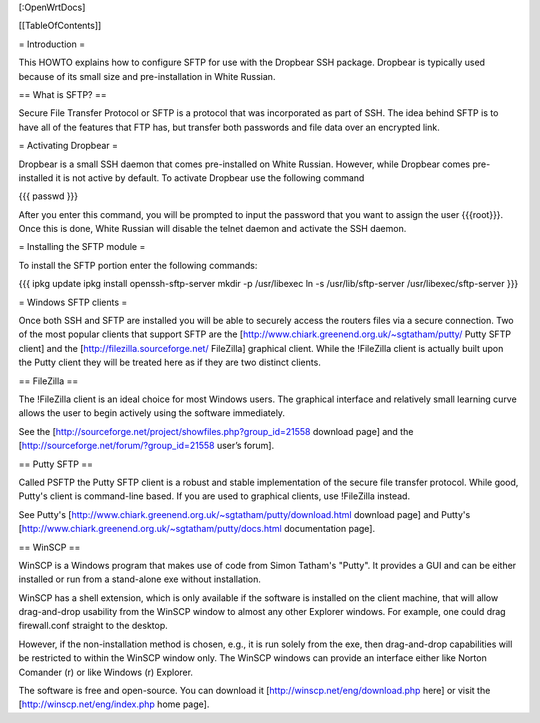 [:OpenWrtDocs]


[[TableOfContents]]


= Introduction =

This HOWTO explains how to configure SFTP for use with the Dropbear SSH package.
Dropbear is typically used because of its small size and pre-installation in White
Russian.


== What is SFTP? ==

Secure File Transfer Protocol or SFTP is a protocol that was incorporated as part
of SSH. The idea behind SFTP is to have all of the features that FTP has, but
transfer both passwords and file data over an encrypted link.


= Activating Dropbear =

Dropbear is a small SSH daemon that comes pre-installed on White Russian. However,
while Dropbear comes pre-installed it is not active by default. To activate Dropbear
use the following command

{{{
passwd
}}}

After you enter this command, you will be prompted to input the password that you want
to assign the user {{{root}}}. Once this is done, White Russian will disable the telnet
daemon and activate the SSH daemon.


= Installing the SFTP module =

To install the SFTP portion enter the following commands:

{{{
ipkg update
ipkg install openssh-sftp-server
mkdir -p /usr/libexec
ln -s /usr/lib/sftp-server /usr/libexec/sftp-server
}}}


= Windows SFTP clients =

Once both SSH and SFTP are installed you will be able to securely access the routers
files via a secure connection. Two of the most popular clients that support SFTP are the
[http://www.chiark.greenend.org.uk/~sgtatham/putty/ Putty SFTP client] and the
[http://filezilla.sourceforge.net/ FileZilla] graphical client. While the !FileZilla
client is actually built upon the Putty client they will be treated here as if they are
two distinct clients.


== FileZilla ==

The !FileZilla client is an ideal choice for most Windows users. The graphical interface
and relatively small learning curve allows the user to begin actively using the software
immediately.

See the [http://sourceforge.net/project/showfiles.php?group_id=21558 download page] and the
[http://sourceforge.net/forum/?group_id=21558 user’s forum].


== Putty SFTP ==

Called PSFTP the Putty SFTP client is a robust and stable implementation of the secure file
transfer protocol. While good, Putty's client is command-line based.  If you are used to
graphical clients, use !FileZilla instead.


See Putty's [http://www.chiark.greenend.org.uk/~sgtatham/putty/download.html download page] and
Putty's [http://www.chiark.greenend.org.uk/~sgtatham/putty/docs.html documentation page].


== WinSCP ==

WinSCP is a Windows program that makes use of code from Simon Tatham's "Putty". It provides a GUI and can be either installed or run from a stand-alone exe without installation.

WinSCP has a shell extension, which is only available if the software is installed on the client machine, that will allow drag-and-drop usability from the WinSCP window to almost any other Explorer windows. For example, one could drag firewall.conf straight to the desktop.

However, if the non-installation method is chosen, e.g., it is run solely from the exe, then drag-and-drop capabilities will be restricted to within the WinSCP window only. The WinSCP windows can provide an interface either like Norton Comander (r) or like Windows (r) Explorer.

The software is free and open-source. You can download it [http://winscp.net/eng/download.php here] or visit the [http://winscp.net/eng/index.php home page].
